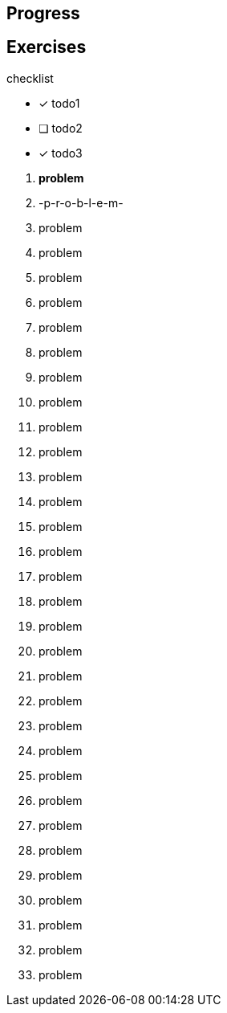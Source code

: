== Progress

== Exercises

.checklist
* [x] todo1
* [ ] todo2
* [x] todo3

****
01. [line-through]#*problem*#
02. -p-r-o-b-l-e-m-
03. problem
04. problem
05. problem
06. problem
07. problem
08. problem
09. problem
10. problem
11. problem
12. problem
13. problem
14. problem
15. problem
16. problem
17. problem
18. problem
19. problem
20. problem
21. problem
22. problem
23. problem
24. problem
25. problem
26. problem
27. problem
28. problem
29. problem
30. problem
31. problem
32. problem
33. problem

